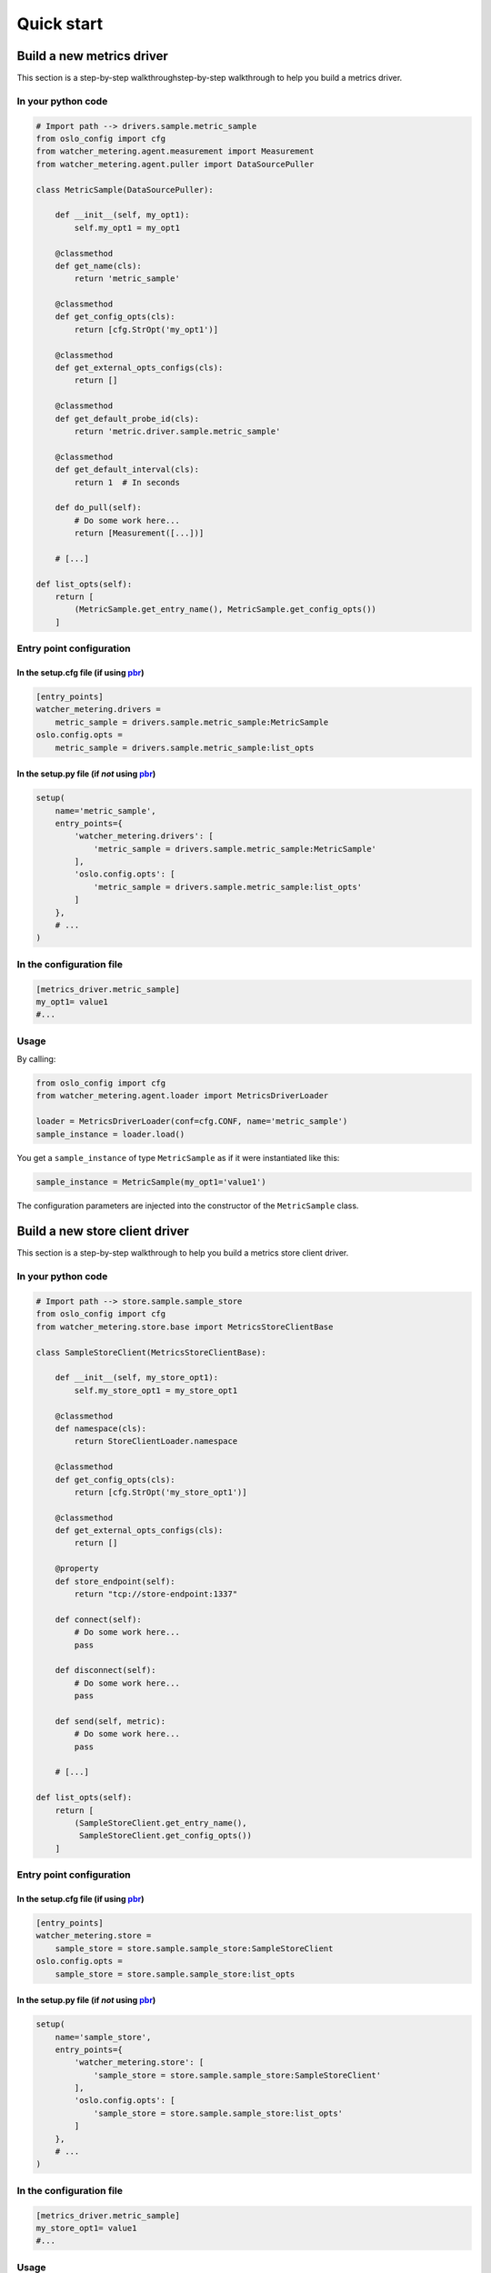===========
Quick start
===========

.. _build_metrics_driver:

Build a new metrics driver
==========================

This section is a step-by-step walkthroughstep-by-step walkthrough to help you
build a metrics driver.


In your python code
-------------------

.. code-block:: python

    # Import path --> drivers.sample.metric_sample
    from oslo_config import cfg
    from watcher_metering.agent.measurement import Measurement
    from watcher_metering.agent.puller import DataSourcePuller

    class MetricSample(DataSourcePuller):

        def __init__(self, my_opt1):
            self.my_opt1 = my_opt1

        @classmethod
        def get_name(cls):
            return 'metric_sample'

        @classmethod
        def get_config_opts(cls):
            return [cfg.StrOpt('my_opt1')]

        @classmethod
        def get_external_opts_configs(cls):
            return []

        @classmethod
        def get_default_probe_id(cls):
            return 'metric.driver.sample.metric_sample'

        @classmethod
        def get_default_interval(cls):
            return 1  # In seconds

        def do_pull(self):
            # Do some work here...
            return [Measurement([...])]

        # [...]

    def list_opts(self):
        return [
            (MetricSample.get_entry_name(), MetricSample.get_config_opts())
        ]


Entry point configuration
-------------------------

In the setup.cfg file (if using pbr_)
^^^^^^^^^^^^^^^^^^^^^^^^^^^^^^^^^^^^^

.. code-block:: ini

    [entry_points]
    watcher_metering.drivers =
        metric_sample = drivers.sample.metric_sample:MetricSample
    oslo.config.opts =
        metric_sample = drivers.sample.metric_sample:list_opts

.. _pbr: http://docs.openstack.org/developer/pbr/


In the setup.py file (if *not* using pbr_)
^^^^^^^^^^^^^^^^^^^^^^^^^^^^^^^^^^^^^^^^^^

.. code-block:: python

    setup(
        name='metric_sample',
        entry_points={
            'watcher_metering.drivers': [
                'metric_sample = drivers.sample.metric_sample:MetricSample'
            ],
            'oslo.config.opts': [
                'metric_sample = drivers.sample.metric_sample:list_opts'
            ]
        },
        # ...
    )


In the configuration file
-------------------------

.. code-block:: ini

    [metrics_driver.metric_sample]
    my_opt1= value1
    #...


Usage
-----

By calling:

.. code-block:: python

    from oslo_config import cfg
    from watcher_metering.agent.loader import MetricsDriverLoader

    loader = MetricsDriverLoader(conf=cfg.CONF, name='metric_sample')
    sample_instance = loader.load()

You get a ``sample_instance`` of type ``MetricSample`` as if it were
instantiated like this:

.. code-block:: python

    sample_instance = MetricSample(my_opt1='value1')

The configuration parameters are injected into the constructor of the
``MetricSample`` class.

.. _build_store_driver:

Build a new store client driver
===============================

This section is a step-by-step walkthrough to help you build a metrics store
client driver.


In your python code
-------------------

.. code-block:: python

    # Import path --> store.sample.sample_store
    from oslo_config import cfg
    from watcher_metering.store.base import MetricsStoreClientBase

    class SampleStoreClient(MetricsStoreClientBase):

        def __init__(self, my_store_opt1):
            self.my_store_opt1 = my_store_opt1

        @classmethod
        def namespace(cls):
            return StoreClientLoader.namespace

        @classmethod
        def get_config_opts(cls):
            return [cfg.StrOpt('my_store_opt1')]

        @classmethod
        def get_external_opts_configs(cls):
            return []

        @property
        def store_endpoint(self):
            return "tcp://store-endpoint:1337"

        def connect(self):
            # Do some work here...
            pass

        def disconnect(self):
            # Do some work here...
            pass

        def send(self, metric):
            # Do some work here...
            pass

        # [...]

    def list_opts(self):
        return [
            (SampleStoreClient.get_entry_name(),
             SampleStoreClient.get_config_opts())
        ]


Entry point configuration
-------------------------

In the setup.cfg file (if using pbr_)
^^^^^^^^^^^^^^^^^^^^^^^^^^^^^^^^^^^^^

.. code-block:: ini

    [entry_points]
    watcher_metering.store =
        sample_store = store.sample.sample_store:SampleStoreClient
    oslo.config.opts =
        sample_store = store.sample.sample_store:list_opts

.. _pbr: http://docs.openstack.org/developer/pbr/


In the setup.py file (if *not* using pbr_)
^^^^^^^^^^^^^^^^^^^^^^^^^^^^^^^^^^^^^^^^^^

.. code-block:: python

    setup(
        name='sample_store',
        entry_points={
            'watcher_metering.store': [
                'sample_store = store.sample.sample_store:SampleStoreClient'
            ],
            'oslo.config.opts': [
                'sample_store = store.sample.sample_store:list_opts'
            ]
        },
        # ...
    )


In the configuration file
-------------------------

.. code-block:: ini

    [metrics_driver.metric_sample]
    my_store_opt1= value1
    #...


Usage
-----

By calling:

.. code-block:: python

    from oslo_config import cfg
    from watcher_metering.store.loader import StoreClientLoader

    loader = StoreClientLoader(conf=cfg.CONF, name='sample_store')
    sample_store_instance = loader.load()

You get a ``sample_store_instance`` of type ``SampleStoreClient`` as if it were
instantiated like this:

.. code-block:: python

    sample_store_instance = SampleStoreClient(my_store_opt1='value1')

The configuration parameters are injected into the ``__init__`` constructor of
the ``SampleStoreClient`` class.
